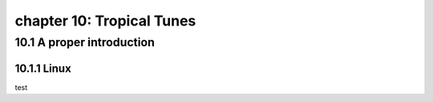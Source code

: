 chapter 10: Tropical Tunes
=============================


10.1 A proper introduction
---------------------------------

10.1.1 Linux
~~~~~~~~~~~~~~~~

test